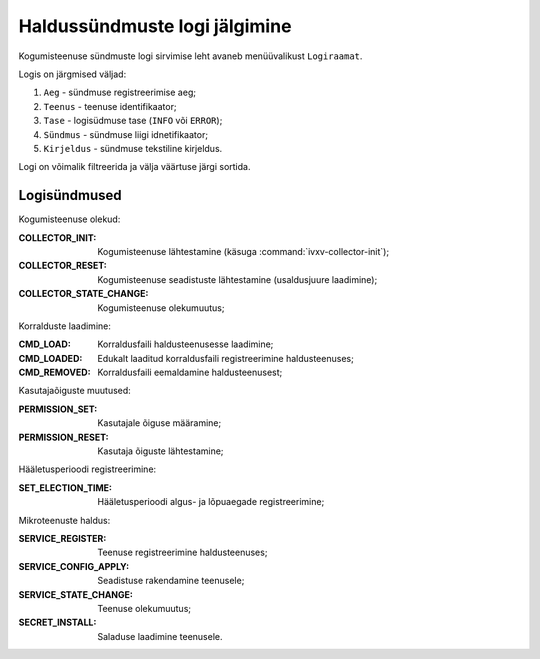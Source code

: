 ..  IVXV kogumisteenuse haldusliidese kasutusjuhend

Haldussündmuste logi jälgimine
==============================

Kogumisteenuse sündmuste logi sirvimise leht avaneb menüüvalikust
``Logiraamat``.

Logis on järgmised väljad:

#. ``Aeg`` - sündmuse registreerimise aeg;

#. ``Teenus`` - teenuse identifikaator;

#. ``Tase`` - logisüdmuse tase (``INFO`` või ``ERROR``);

#. ``Sündmus`` - sündmuse liigi idnetifikaator;

#. ``Kirjeldus`` - sündmuse tekstiline kirjeldus.

Logi on võimalik filtreerida ja välja väärtuse järgi sortida.

Logisündmused
-------------

Kogumisteenuse olekud:

:COLLECTOR_INIT:
   Kogumisteenuse lähtestamine (käsuga :command:`ivxv-collector-init`);

:COLLECTOR_RESET:
   Kogumisteenuse seadistuste lähtestamine (usaldusjuure laadimine);

:COLLECTOR_STATE_CHANGE:
   Kogumisteenuse olekumuutus;

Korralduste laadimine:

:CMD_LOAD:
   Korraldusfaili haldusteenusesse laadimine;

:CMD_LOADED:
   Edukalt laaditud korraldusfaili registreerimine haldusteenuses;

:CMD_REMOVED:
   Korraldusfaili eemaldamine haldusteenusest;

Kasutajaõiguste muutused:

:PERMISSION_SET:
   Kasutajale õiguse määramine;

:PERMISSION_RESET:
   Kasutaja õiguste lähtestamine;

Hääletusperioodi registreerimine:

:SET_ELECTION_TIME:
   Hääletusperioodi algus- ja lõpuaegade registreerimine;

Mikroteenuste haldus:

:SERVICE_REGISTER:
   Teenuse registreerimine haldusteenuses;

:SERVICE_CONFIG_APPLY:
   Seadistuse rakendamine teenusele;

:SERVICE_STATE_CHANGE:
   Teenuse olekumuutus;

:SECRET_INSTALL:
   Saladuse laadimine teenusele.
